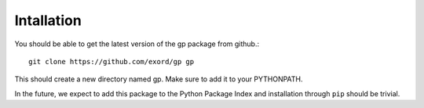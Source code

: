 Intallation
===========

You should be able to get the latest version of the gp package from github.::

    git clone https://github.com/exord/gp gp

This should create a new directory named gp. Make sure to add it to your PYTHONPATH.

In the future, we expect to add this package to the Python Package Index and installation through ``pip`` should be trivial.
